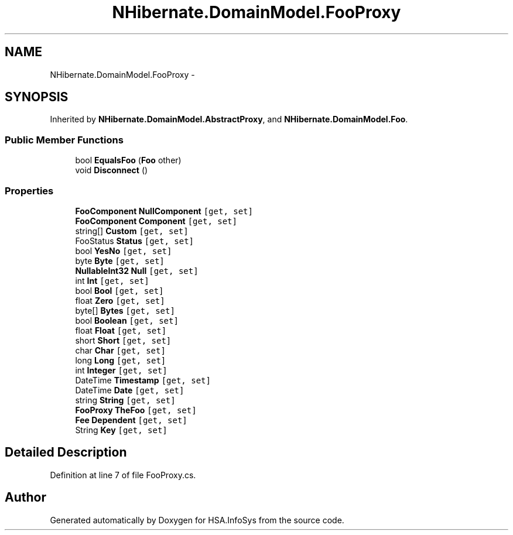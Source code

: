 .TH "NHibernate.DomainModel.FooProxy" 3 "Fri Jul 5 2013" "Version 1.0" "HSA.InfoSys" \" -*- nroff -*-
.ad l
.nh
.SH NAME
NHibernate.DomainModel.FooProxy \- 
.SH SYNOPSIS
.br
.PP
.PP
Inherited by \fBNHibernate\&.DomainModel\&.AbstractProxy\fP, and \fBNHibernate\&.DomainModel\&.Foo\fP\&.
.SS "Public Member Functions"

.in +1c
.ti -1c
.RI "bool \fBEqualsFoo\fP (\fBFoo\fP other)"
.br
.ti -1c
.RI "void \fBDisconnect\fP ()"
.br
.in -1c
.SS "Properties"

.in +1c
.ti -1c
.RI "\fBFooComponent\fP \fBNullComponent\fP\fC [get, set]\fP"
.br
.ti -1c
.RI "\fBFooComponent\fP \fBComponent\fP\fC [get, set]\fP"
.br
.ti -1c
.RI "string[] \fBCustom\fP\fC [get, set]\fP"
.br
.ti -1c
.RI "FooStatus \fBStatus\fP\fC [get, set]\fP"
.br
.ti -1c
.RI "bool \fBYesNo\fP\fC [get, set]\fP"
.br
.ti -1c
.RI "byte \fBByte\fP\fC [get, set]\fP"
.br
.ti -1c
.RI "\fBNullableInt32\fP \fBNull\fP\fC [get, set]\fP"
.br
.ti -1c
.RI "int \fBInt\fP\fC [get, set]\fP"
.br
.ti -1c
.RI "bool \fBBool\fP\fC [get, set]\fP"
.br
.ti -1c
.RI "float \fBZero\fP\fC [get, set]\fP"
.br
.ti -1c
.RI "byte[] \fBBytes\fP\fC [get, set]\fP"
.br
.ti -1c
.RI "bool \fBBoolean\fP\fC [get, set]\fP"
.br
.ti -1c
.RI "float \fBFloat\fP\fC [get, set]\fP"
.br
.ti -1c
.RI "short \fBShort\fP\fC [get, set]\fP"
.br
.ti -1c
.RI "char \fBChar\fP\fC [get, set]\fP"
.br
.ti -1c
.RI "long \fBLong\fP\fC [get, set]\fP"
.br
.ti -1c
.RI "int \fBInteger\fP\fC [get, set]\fP"
.br
.ti -1c
.RI "DateTime \fBTimestamp\fP\fC [get, set]\fP"
.br
.ti -1c
.RI "DateTime \fBDate\fP\fC [get, set]\fP"
.br
.ti -1c
.RI "string \fBString\fP\fC [get, set]\fP"
.br
.ti -1c
.RI "\fBFooProxy\fP \fBTheFoo\fP\fC [get, set]\fP"
.br
.ti -1c
.RI "\fBFee\fP \fBDependent\fP\fC [get, set]\fP"
.br
.ti -1c
.RI "String \fBKey\fP\fC [get, set]\fP"
.br
.in -1c
.SH "Detailed Description"
.PP 
Definition at line 7 of file FooProxy\&.cs\&.

.SH "Author"
.PP 
Generated automatically by Doxygen for HSA\&.InfoSys from the source code\&.
